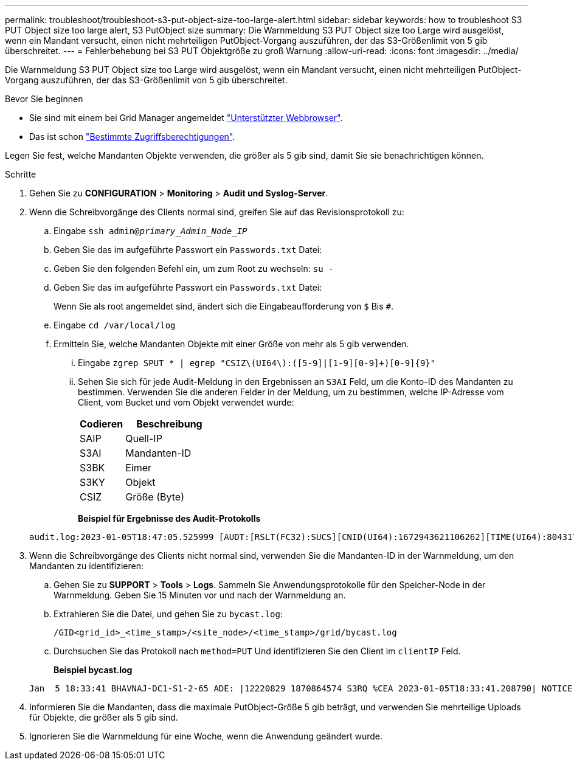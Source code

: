 ---
permalink: troubleshoot/troubleshoot-s3-put-object-size-too-large-alert.html 
sidebar: sidebar 
keywords: how to troubleshoot S3 PUT Object size too large alert, S3 PutObject size 
summary: Die Warnmeldung S3 PUT Object size too Large wird ausgelöst, wenn ein Mandant versucht, einen nicht mehrteiligen PutObject-Vorgang auszuführen, der das S3-Größenlimit von 5 gib überschreitet. 
---
= Fehlerbehebung bei S3 PUT Objektgröße zu groß Warnung
:allow-uri-read: 
:icons: font
:imagesdir: ../media/


[role="lead"]
Die Warnmeldung S3 PUT Object size too Large wird ausgelöst, wenn ein Mandant versucht, einen nicht mehrteiligen PutObject-Vorgang auszuführen, der das S3-Größenlimit von 5 gib überschreitet.

.Bevor Sie beginnen
* Sie sind mit einem bei Grid Manager angemeldet link:../admin/web-browser-requirements.html["Unterstützter Webbrowser"].
* Das ist schon link:../admin/admin-group-permissions.html["Bestimmte Zugriffsberechtigungen"].


Legen Sie fest, welche Mandanten Objekte verwenden, die größer als 5 gib sind, damit Sie sie benachrichtigen können.

.Schritte
. Gehen Sie zu *CONFIGURATION* > *Monitoring* > *Audit und Syslog-Server*.
. Wenn die Schreibvorgänge des Clients normal sind, greifen Sie auf das Revisionsprotokoll zu:
+
.. Eingabe `ssh admin@_primary_Admin_Node_IP_`
.. Geben Sie das im aufgeführte Passwort ein `Passwords.txt` Datei:
.. Geben Sie den folgenden Befehl ein, um zum Root zu wechseln: `su -`
.. Geben Sie das im aufgeführte Passwort ein `Passwords.txt` Datei:
+
Wenn Sie als root angemeldet sind, ändert sich die Eingabeaufforderung von `$` Bis `#`.

.. Eingabe `cd /var/local/log`
.. Ermitteln Sie, welche Mandanten Objekte mit einer Größe von mehr als 5 gib verwenden.
+
... Eingabe `zgrep SPUT * | egrep "CSIZ\(UI64\):([5-9]|[1-9][0-9]+)[0-9]{9}"`
... Sehen Sie sich für jede Audit-Meldung in den Ergebnissen an `S3AI` Feld, um die Konto-ID des Mandanten zu bestimmen. Verwenden Sie die anderen Felder in der Meldung, um zu bestimmen, welche IP-Adresse vom Client, vom Bucket und vom Objekt verwendet wurde:
+
[cols="1a,2a"]
|===
| Codieren | Beschreibung 


| SAIP  a| 
Quell-IP



| S3AI  a| 
Mandanten-ID



| S3BK  a| 
Eimer



| S3KY  a| 
Objekt



| CSIZ  a| 
Größe (Byte)

|===
+
*Beispiel für Ergebnisse des Audit-Protokolls*

+
[listing]
----
audit.log:2023-01-05T18:47:05.525999 [AUDT:[RSLT(FC32):SUCS][CNID(UI64):1672943621106262][TIME(UI64):804317333][SAIP(IPAD):"10.96.99.127"][S3AI(CSTR):"93390849266154004343"][SACC(CSTR):"bhavna"][S3AK(CSTR):"06OX85M40Q90Y280B7YT"][SUSR(CSTR):"urn:sgws:identity::93390849266154004343:root"][SBAI(CSTR):"93390849266154004343"][SBAC(CSTR):"bhavna"][S3BK(CSTR):"test"][S3KY(CSTR):"large-object"][CBID(UI64):0x077EA25F3B36C69A][UUID(CSTR):"A80219A2-CD1E-466F-9094-B9C0FDE2FFA3"][CSIZ(UI64):6040000000][MTME(UI64):1672943621338958][AVER(UI32):10][ATIM(UI64):1672944425525999][ATYP(FC32):SPUT][ANID(UI32):12220829][AMID(FC32):S3RQ][ATID(UI64):4333283179807659119]]
----




. Wenn die Schreibvorgänge des Clients nicht normal sind, verwenden Sie die Mandanten-ID in der Warnmeldung, um den Mandanten zu identifizieren:
+
.. Gehen Sie zu *SUPPORT* > *Tools* > *Logs*. Sammeln Sie Anwendungsprotokolle für den Speicher-Node in der Warnmeldung. Geben Sie 15 Minuten vor und nach der Warnmeldung an.
.. Extrahieren Sie die Datei, und gehen Sie zu `bycast.log`:
+
`/GID<grid_id>_<time_stamp>/<site_node>/<time_stamp>/grid/bycast.log`

.. Durchsuchen Sie das Protokoll nach `method=PUT` Und identifizieren Sie den Client im `clientIP` Feld.
+
*Beispiel bycast.log*

+
[listing]
----
Jan  5 18:33:41 BHAVNAJ-DC1-S1-2-65 ADE: |12220829 1870864574 S3RQ %CEA 2023-01-05T18:33:41.208790| NOTICE   1404 af23cb66b7e3efa5 S3RQ: EVENT_PROCESS_CREATE - connection=1672943621106262 method=PUT name=</test/4MiB-0> auth=<V4> clientIP=<10.96.99.127>
----


. Informieren Sie die Mandanten, dass die maximale PutObject-Größe 5 gib beträgt, und verwenden Sie mehrteilige Uploads für Objekte, die größer als 5 gib sind.
. Ignorieren Sie die Warnmeldung für eine Woche, wenn die Anwendung geändert wurde.

